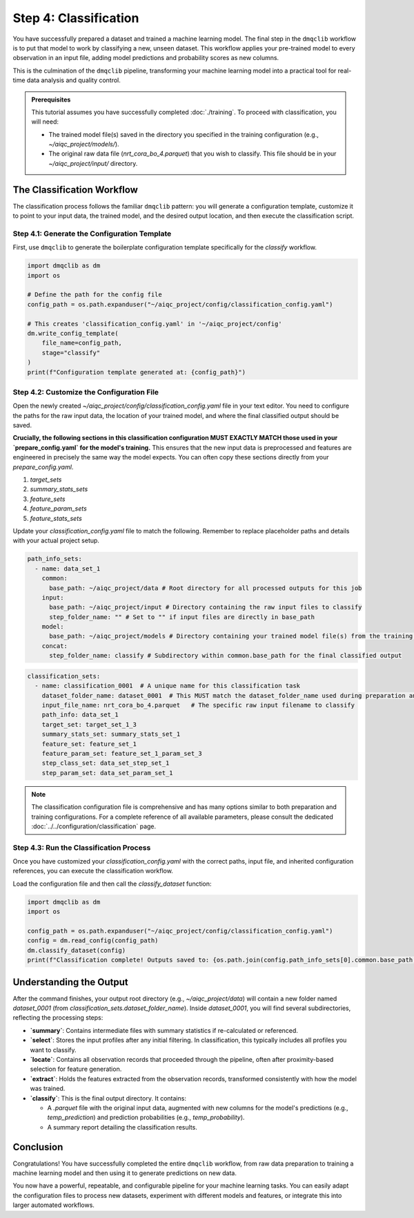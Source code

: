 Step 4: Classification
======================

You have successfully prepared a dataset and trained a machine learning model. The final step in the ``dmqclib`` workflow is to put that model to work by classifying a new, unseen dataset. This workflow applies your pre-trained model to every observation in an input file, adding model predictions and probability scores as new columns.

This is the culmination of the ``dmqclib`` pipeline, transforming your machine learning model into a practical tool for real-time data analysis and quality control.

.. admonition:: Prerequisites

   This tutorial assumes you have successfully completed :doc:`./training`. To proceed with classification, you will need:

   *   The trained model file(s) saved in the directory you specified in the training configuration (e.g., `~/aiqc_project/models/`).
   *   The original raw data file (`nrt_cora_bo_4.parquet`) that you wish to classify. This file should be in your `~/aiqc_project/input/` directory.

The Classification Workflow
---------------------------

The classification process follows the familiar ``dmqclib`` pattern: you will generate a configuration template, customize it to point to your input data, the trained model, and the desired output location, and then execute the classification script.

Step 4.1: Generate the Configuration Template
~~~~~~~~~~~~~~~~~~~~~~~~~~~~~~~~~~~~~~~~~~~~~

First, use ``dmqclib`` to generate the boilerplate configuration template specifically for the `classify` workflow.

.. code-block:: python

   import dmqclib as dm
   import os

   # Define the path for the config file
   config_path = os.path.expanduser("~/aiqc_project/config/classification_config.yaml")

   # This creates 'classification_config.yaml' in '~/aiqc_project/config'
   dm.write_config_template(
       file_name=config_path,
       stage="classify"
   )
   print(f"Configuration template generated at: {config_path}")


Step 4.2: Customize the Configuration File
~~~~~~~~~~~~~~~~~~~~~~~~~~~~~~~~~~~~~~~~~~

Open the newly created `~/aiqc_project/config/classification_config.yaml` file in your text editor. You need to configure the paths for the raw input data, the location of your trained model, and where the final classified output should be saved.

**Crucially, the following sections in this classification configuration MUST EXACTLY MATCH those used in your `prepare_config.yaml` for the model's training.** This ensures that the new input data is preprocessed and features are engineered in precisely the same way the model expects. You can often copy these sections directly from your `prepare_config.yaml`.

1.  `target_sets`
2.  `summary_stats_sets`
3.  `feature_sets`
4.  `feature_param_sets`
5.  `feature_stats_sets`

Update your `classification_config.yaml` file to match the following. Remember to replace placeholder paths and details with your actual project setup.

.. code-block:: yaml

    path_info_sets:
      - name: data_set_1
        common:
          base_path: ~/aiqc_project/data # Root directory for all processed outputs for this job
        input:
          base_path: ~/aiqc_project/input # Directory containing the raw input files to classify
          step_folder_name: "" # Set to "" if input files are directly in base_path
        model:
          base_path: ~/aiqc_project/models # Directory containing your trained model file(s) from the training step
        concat:
          step_folder_name: classify # Subdirectory within common.base_path for the final classified output

.. code-block:: yaml

    classification_sets:
      - name: classification_0001  # A unique name for this classification task
        dataset_folder_name: dataset_0001  # This MUST match the dataset_folder_name used during preparation and training
        input_file_name: nrt_cora_bo_4.parquet   # The specific raw input filename to classify
        path_info: data_set_1
        target_set: target_set_1_3
        summary_stats_set: summary_stats_set_1
        feature_set: feature_set_1
        feature_param_set: feature_set_1_param_set_3
        step_class_set: data_set_step_set_1
        step_param_set: data_set_param_set_1

.. note::
   The classification configuration file is comprehensive and has many options similar to both preparation and training configurations. For a complete reference of all available parameters, please consult the dedicated :doc:`../../configuration/classification` page.

Step 4.3: Run the Classification Process
~~~~~~~~~~~~~~~~~~~~~~~~~~~~~~~~~~~~~~~~

Once you have customized your `classification_config.yaml` with the correct paths, input file, and inherited configuration references, you can execute the classification workflow.

Load the configuration file and then call the `classify_dataset` function:

.. code-block:: python

   import dmqclib as dm
   import os

   config_path = os.path.expanduser("~/aiqc_project/config/classification_config.yaml")
   config = dm.read_config(config_path)
   dm.classify_dataset(config)
   print(f"Classification complete! Outputs saved to: {os.path.join(config.path_info_sets[0].common.base_path, config.classification_sets[0].dataset_folder_name, config.path_info_sets[0].concat.step_folder_name)}")

Understanding the Output
------------------------

After the command finishes, your output root directory (e.g., `~/aiqc_project/data`) will contain a new folder named `dataset_0001` (from `classification_sets.dataset_folder_name`). Inside `dataset_0001`, you will find several subdirectories, reflecting the processing steps:

*   **`summary`**: Contains intermediate files with summary statistics if re-calculated or referenced.
*   **`select`**: Stores the input profiles after any initial filtering. In classification, this typically includes all profiles you want to classify.
*   **`locate`**: Contains all observation records that proceeded through the pipeline, often after proximity-based selection for feature generation.
*   **`extract`**: Holds the features extracted from the observation records, transformed consistently with how the model was trained.
*   **`classify`**: This is the final output directory. It contains:

    *   A `.parquet` file with the original input data, augmented with new columns for the model's predictions (e.g., `temp_prediction`) and prediction probabilities (e.g., `temp_probability`).
    *   A summary report detailing the classification results.

Conclusion
----------

Congratulations! You have successfully completed the entire ``dmqclib`` workflow, from raw data preparation to training a machine learning model and then using it to generate predictions on new data.

You now have a powerful, repeatable, and configurable pipeline for your machine learning tasks. You can easily adapt the configuration files to process new datasets, experiment with different models and features, or integrate this into larger automated workflows.
